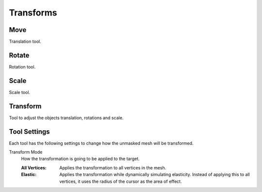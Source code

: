 
**********
Transforms
**********

Move
====

.. reference::

   :Mode:      Sculpt Mode
   :Tool:      :menuselection:`Toolbar --> Move`

Translation tool.


Rotate
======

.. reference::

   :Mode:      Sculpt Mode
   :Tool:      :menuselection:`Toolbar --> Rotate`

Rotation tool.


Scale
=====

.. reference::

   :Mode:      Sculpt Mode
   :Tool:      :menuselection:`Toolbar --> Scale`

Scale tool.


Transform
=========

.. reference::

   :Mode:      Sculpt Mode
   :Tool:      :menuselection:`Toolbar --> Transform`

Tool to adjust the objects translation, rotations and scale.


Tool Settings
=============

Each tool has the following settings to change how the unmasked mesh will be transformed.

Transform Mode
   How the transformation is going to be applied to the target.

   :All Vertices:
      Applies the transformation to all vertices in the mesh.
   :Elastic:
      Applies the transformation while dynamically simulating elasticity.
      Instead of applying this to all vertices, it uses the radius of the cursor as the area of effect.
